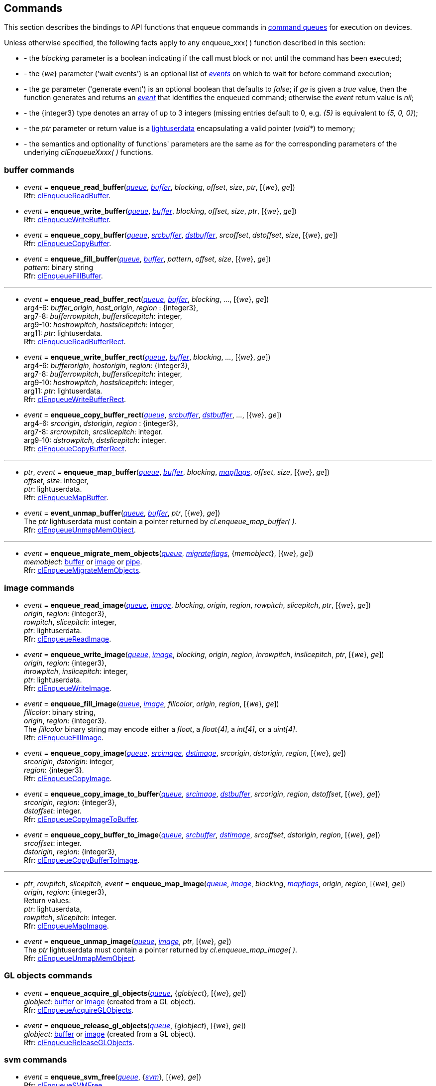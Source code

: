 
[[commands]]
== Commands

This section describes the bindings to API functions that enqueue commands in <<queue, command queues>> 
for execution on devices.

Unless otherwise specified, the following facts apply to any enqueue_xxx(&nbsp;) function described in this section:

[unstyled]
- - the _blocking_ parameter is a boolean indicating if the call must block or not until the 
command has been executed;
- - the {_we_} parameter ('wait events') is an optional list of <<event, _events_>> on which to wait
for before command execution;
- - the _ge_ parameter ('generate event') is an optional boolean that defaults to _false_; 
if _ge_ is given a _true_ value, then the function generates and returns an <<event, _event_>> 
that identifies the enqueued command; otherwise the _event_ return value is _nil_;
- - the {integer3} type denotes an array of up to 3 integers 
(missing entries default to 0, e.g. _{5}_ is equivalent to _{5, 0, 0}_); 
- - the _ptr_ parameter or return value is a 
http://www.lua.org/manual/5.3/manual.html#lua_pushlightuserdata[lightuserdata] encapsulating
a valid pointer (_void*_) to memory;
- - the semantics and optionality of functions' parameters are the same as for the
corresponding parameters of the underlying _clEnqueueXxxx(&nbsp;)_ functions.


=== buffer commands

[[enqueue_read_buffer]]
* _event_ = *enqueue_read_buffer*(<<queue, _queue_>>, <<buffer, _buffer_>>, _blocking_, _offset_, _size_, _ptr_, [{_we_}, _ge_]) +
[small]#Rfr: https://www.khronos.org/registry/OpenCL/sdk/2.1/docs/man/xhtml/clEnqueueReadBuffer.html[clEnqueueReadBuffer].#

[[enqueue_write_buffer]]
* _event_ = *enqueue_write_buffer*(<<queue, _queue_>>, <<buffer, _buffer_>>, _blocking_, _offset_, _size_, _ptr_, [{_we_}, _ge_]) +
[small]#Rfr: https://www.khronos.org/registry/OpenCL/sdk/2.1/docs/man/xhtml/clEnqueueWriteBuffer.html[clEnqueueWriteBuffer].#

[[enqueue_copy_buffer]]
* _event_ = *enqueue_copy_buffer*(<<queue, _queue_>>, <<buffer, _srcbuffer_>>, <<buffer, _dstbuffer_>>, _srcoffset_, _dstoffset_, _size_, [{_we_}, _ge_]) +
[small]#Rfr: https://www.khronos.org/registry/OpenCL/sdk/2.1/docs/man/xhtml/clEnqueueCopyBuffer.html[clEnqueueCopyBuffer].#

[[enqueue_fill_buffer]]
* _event_ = *enqueue_fill_buffer*(<<queue, _queue_>>, <<buffer, _buffer_>>, _pattern_, _offset_, _size_, [{_we_}, _ge_]) +
[small]#_pattern_: binary string +
Rfr: https://www.khronos.org/registry/OpenCL/sdk/2.1/docs/man/xhtml/clEnqueueFillBuffer.html[clEnqueueFillBuffer].#

'''

[[enqueue_read_buffer_rect]]
* _event_ = *enqueue_read_buffer_rect*(<<queue, _queue_>>, <<buffer, _buffer_>>, _blocking_, _..._, [{_we_}, _ge_]) +
[small]#arg4-6: _buffer_origin_, _host_origin_, _region_ : {integer3}, +
arg7-8: _bufferrowpitch_, _bufferslicepitch_: integer, +
arg9-10: _hostrowpitch_, _hostslicepitch_: integer, +
arg11: _ptr_: lightuserdata. +
Rfr: https://www.khronos.org/registry/OpenCL/sdk/2.1/docs/man/xhtml/clEnqueueReadBufferRect.html[clEnqueueReadBufferRect].#

[[enqueue_write_buffer_rect]]
* _event_ = *enqueue_write_buffer_rect*(<<queue, _queue_>>, <<buffer, _buffer_>>, _blocking_, _..._, [{_we_}, _ge_]) +
[small]#arg4-6: _bufferorigin_, _hostorigin_, _region_: {integer3}, +
arg7-8: _bufferrowpitch_, _bufferslicepitch_: integer, +
arg9-10: _hostrowpitch_, _hostslicepitch_: integer, +
arg11: _ptr_: lightuserdata. +
Rfr: https://www.khronos.org/registry/OpenCL/sdk/2.1/docs/man/xhtml/clEnqueueWriteBufferRect.html[clEnqueueWriteBufferRect].#

[[enqueue_copy_buffer_rect]]
* _event_ = *enqueue_copy_buffer_rect*(<<queue, _queue_>>, <<buffer, _srcbuffer_>>, <<buffer, _dstbuffer_>>, _..._, [{_we_}, _ge_]) +
[small]#arg4-6: _srcorigin_, _dstorigin_, _region_ : {integer3}, +
arg7-8: _srcrowpitch_, _srcslicepitch_: integer. +
arg9-10: _dstrowpitch_, _dstslicepitch_: integer. +
Rfr: https://www.khronos.org/registry/OpenCL/sdk/2.1/docs/man/xhtml/clEnqueueCopyBufferRect.html[clEnqueueCopyBufferRect].#

'''

[[enqueue_map_buffer]]
* _ptr_, _event_ = *enqueue_map_buffer*(<<queue, _queue_>>, <<buffer, _buffer_>>, _blocking_, <<mapflags, _mapflags_>>, _offset_, _size_, [{_we_}, _ge_]) +
[small]#_offset_, _size_: integer, +
_ptr_: lightuserdata. +
Rfr: https://www.khronos.org/registry/OpenCL/sdk/2.1/docs/man/xhtml/clEnqueueMapBuffer.html[clEnqueueMapBuffer].#

[[enqueue_unmap_buffer]]
* _event_ = *event_unmap_buffer*(<<queue, _queue_>>, <<buffer, _buffer_>>, _ptr_, [{_we_}, _ge_]) +
[small]#The _ptr_ lightuserdata must contain a pointer returned by _cl.enqueue_map_buffer(&nbsp;)_. +
Rfr: https://www.khronos.org/registry/OpenCL/sdk/2.1/docs/man/xhtml/clEnqueueUnmapMemObject.html[clEnqueueUnmapMemObject].#

'''

[[enqueue_migrate_mem_objects]]
* _event_ = *enqueue_migrate_mem_objects*(<<queue, _queue_>>, <<migrateflags, _migrateflags_>>, {_memobject_}, [{_we_}, _ge_]) +
[small]#_memobject_: <<buffer, buffer>> or  <<image, image>> or  <<pipe, pipe>>. +
Rfr: https://www.khronos.org/registry/OpenCL/sdk/2.1/docs/man/xhtml/clEnqueueMigrateMemObjects.html[clEnqueueMigrateMemObjects].#

=== image commands

[[enqueue_read_image]]
* _event_ = *enqueue_read_image*(<<queue, _queue_>>, <<image, _image_>>, _blocking_, _origin_, _region_, _rowpitch_, _slicepitch_, _ptr_, [{_we_}, _ge_]) +
[small]#_origin_, _region_: {integer3}, +
_rowpitch_, _slicepitch_: integer, +
_ptr_: lightuserdata. +
Rfr: https://www.khronos.org/registry/OpenCL/sdk/2.1/docs/man/xhtml/clEnqueueReadImage.html[clEnqueueReadImage].#

[[enqueue_write_image]]
* _event_ = *enqueue_write_image*(<<queue, _queue_>>, <<image, _image_>>, _blocking_, _origin_, _region_, _inrowpitch_, _inslicepitch_, _ptr_, [{_we_}, _ge_]) +
[small]#_origin_, _region_: {integer3}, +
_inrowpitch_, _inslicepitch_: integer, +
_ptr_: lightuserdata. +
Rfr: https://www.khronos.org/registry/OpenCL/sdk/2.1/docs/man/xhtml/clEnqueueWriteImage.html[clEnqueueWriteImage].#

[[enqueue_fill_image]]
* _event_ = *enqueue_fill_image*(<<queue, _queue_>>, <<image, _image_>>, _fillcolor_,  _origin_, _region_, [{_we_}, _ge_]) +
[small]#_fillcolor_: binary string, +
_origin_, _region_: {integer3}. +
The _fillcolor_ binary string may encode either a _float_, a _float{4]_, a _int[4]_, or a _uint[4]_. +
Rfr: https://www.khronos.org/registry/OpenCL/sdk/2.1/docs/man/xhtml/clEnqueueFillImage.html[clEnqueueFillImage].#

[[enqueue_copy_image]]
* _event_ = *enqueue_copy_image*(<<queue, _queue_>>, <<image, _srcimage_>>, <<image, _dstimage_>>, _srcorigin_, _dstorigin_, _region_, [{_we_}, _ge_]) +
[small]#_srcorigin_, _dstorigin_: integer, +
_region_: {integer3}. +
Rfr: https://www.khronos.org/registry/OpenCL/sdk/2.1/docs/man/xhtml/clEnqueueCopyImage.html[clEnqueueCopyImage].#

[[enqueue_copy_image_to_buffer]]
* _event_ = *enqueue_copy_image_to_buffer*(<<queue, _queue_>>, <<image, _srcimage_>>, <<buffer, _dstbuffer_>>, _srcorigin_, _region_, _dstoffset_, [{_we_}, _ge_]) +
[small]#_srcorigin_, _region_: {integer3}, +
_dstoffset_: integer. +
Rfr: https://www.khronos.org/registry/OpenCL/sdk/2.1/docs/man/xhtml/clEnqueueCopyImageToBuffer.html[clEnqueueCopyImageToBuffer].#

[[enqueue_copy_buffer_to_image]]
* _event_ = *enqueue_copy_buffer_to_image*(<<queue, _queue_>>, <<buffer, _srcbuffer_>>, <<image, _dstimage_>>, _srcoffset_, _dstorigin_, _region_, [{_we_}, _ge_]) +
[small]#_srcoffset_: integer. +
_dstorigin_, _region_: {integer3}, +
Rfr: https://www.khronos.org/registry/OpenCL/sdk/2.1/docs/man/xhtml/clEnqueueCopyBufferToImage.html[clEnqueueCopyBufferToImage].#

'''

[[enqueue_map_image]]
* _ptr_, _rowpitch_, _slicepitch_, _event_ = *enqueue_map_image*(<<queue, _queue_>>, <<image, _image_>>, _blocking_, <<mapflags, _mapflags_>>, _origin_, _region_, [{_we_}, _ge_]) +
[small]#_origin_, _region_: {integer3}, +
Return values: +
_ptr_: lightuserdata, +
_rowpitch_, _slicepitch_: integer. +
Rfr: https://www.khronos.org/registry/OpenCL/sdk/2.1/docs/man/xhtml/clEnqueueMapImage.html[clEnqueueMapImage].#

[[enqueue_unmap_image]]
* _event_ = *enqueue_unmap_image*(<<queue, _queue_>>, <<image, _image_>>, _ptr_, [{_we_}, _ge_]) +
[small]#The _ptr_ lightuserdata must contain a pointer returned by _cl.enqueue_map_image(&nbsp;)_. +
Rfr: https://www.khronos.org/registry/OpenCL/sdk/2.1/docs/man/xhtml/clEnqueueUnmapMemObject.html[clEnqueueUnmapMemObject].#

=== GL objects commands

[[enqueue_acquire_gl_objects]]
* _event_ = *enqueue_acquire_gl_objects*(<<queue, _queue_>>, {_globject_}, [{_we_}, _ge_]) +
[small]#_globject_: <<buffer, buffer>> or  <<image, image>> (created from a GL object). +
Rfr: https://www.khronos.org/registry/OpenCL/sdk/2.1/docs/man/xhtml/clEnqueueAcquireGLObjects.html[clEnqueueAcquireGLObjects].#

[[enqueue_release_gl_objects]]
* _event_ = *enqueue_release_gl_objects*(<<queue, _queue_>>, {_globject_}, [{_we_}, _ge_]) +
[small]#_globject_: <<buffer, buffer>> or  <<image, image>> (created from a GL object). +
Rfr: https://www.khronos.org/registry/OpenCL/sdk/2.1/docs/man/xhtml/clEnqueueReleaseGLObjects.html[clEnqueueReleaseGLObjects].#

=== svm commands

[[enqueue_svm_free]]
* _event_ = *enqueue_svm_free*(<<queue, _queue_>>, {<<svm, _svm_>>}, [{_we_}, _ge_]) +
[small]#Rfr: https://www.khronos.org/registry/OpenCL/sdk/2.1/docs/man/xhtml/clEnqueueSVMFree.html[clEnqueueSVMFree].#

[[enqueue_svm_memcpy]]
* _event_ = *enqueue_svm_memcpy*(<<queue, _queue_>>, _blocking_, _dstptr_, _srcptr_, _size_, [{_we_}, _ge_]) +
[small]#_srcptr_, _dstptr_: lightuserdata. +
Rfr: https://www.khronos.org/registry/OpenCL/sdk/2.1/docs/man/xhtml/clEnqueueSVMMemcpy.html[clEnqueueSVMMemcpy].#

[[enqueue_svm_mem_fill]]
* _event_ = *enqueue_svm_mem_fill*(<<queue, _queue_>>, _ptr_, _pattern_, _size_, [{_we_}, _ge_]) +
[small]#_ptr_: lightuserdata, +
_pattern_: binary string +
Rfr: https://www.khronos.org/registry/OpenCL/sdk/2.1/docs/man/xhtml/clEnqueueSVMMemFill.html[clEnqueueSVMMemFill].#

'''

[[enqueue_svm_map]]
* _event_ = *enqueue_svm_map*(<<queue, _queue_>>, _blocking_, <<mapflags, _mapflags_>>, _ptr_, _size_, [{_we_}, _ge_]) +
[small]#Rfr: https://www.khronos.org/registry/OpenCL/sdk/2.1/docs/man/xhtml/clEnqueueSVMMap.html[clEnqueueSVMMap].#

[[enqueue_svm_unmap]]
* _event_ = *enqueue_svm_unmap*(<<queue, _queue_>>, _ptr_, [{_we_}, _ge_]) +
[small]#The _ptr_ lightuserdata must contain a pointer returned by _cl.enqueue_svm_map(&nbsp;)_. +
Rfr: https://www.khronos.org/registry/OpenCL/sdk/2.1/docs/man/xhtml/clEnqueueSVMUnmap.html[clEnqueueSVMUnmap].#

'''

[[enqueue_svm_migrate_mem]]
* _event_ = *enqueue_svm_migrate_mem*(<<queue, _queue_>>, <<migrateflags, _migrateflags_>>, {<<svm, _svm_>>}, {_offset_}, {_size_}, [{_we_}, _ge_]) +
[small]#Rfr: https://www.khronos.org/registry/OpenCL/sdk/2.1/docs/man/xhtml/clEnqueueSVMMigrateMem.html[clEnqueueSVMMigrateMem].#


=== kernel commands

[[enqueue_ndrange_kernel]]
* _event_ = *enqueue_ndrange_kernel*(<<queue, _queue_>>, <<kernel, _kernel_>>, _N_, _globoffset_, _globsize_, _locsize_, [{_we_}, _ge_]) +
[small]#_N_: 1, 2 or 3 (work dimension), +
_globoffset_, _globsize_, _locsize_: {integerN}, +
Rfr: https://www.khronos.org/registry/OpenCL/sdk/2.1/docs/man/xhtml/clEnqueueNDRangeKernel.html[clEnqueueNDRangeKernel].#

[[enqueue_task]]
* _event_ = *enqueue_task*(<<queue, _queue_>>, <<kernel, _kernel_>>, [{_we_}, _ge_]) +
[small]#Equivalent to _cl.enqueue_ndrange_kernel(cq, kernel, 1, nil, {1}, {1}, {we}, ge)_.#

////
[[enqueue_native_kernel]]
* _event_ = *enqueue_native_kernel*(<<queue, _queue_>>, @@, [{_we_}, _ge_]) +
[small]#Rfr: https://www.khronos.org/registry/OpenCL/sdk/2.1/docs/man/xhtml/clEnqueueNativeKernel.html[clEnqueueNativeKernel].#
////

=== synchronization

[[flush]]
* *flush*(<<queue, _queue_>>) +
[small]#Blocks until all previously enqueued commands have been submitted. +
Rfr: https://www.khronos.org/registry/OpenCL/sdk/2.1/docs/man/xhtml/clFlush.html[clFlush].#

[[finish]]
* *finish*(<<queue, _queue_>>) +
[small]#Blocks until all previously enqueued commands have been completed. +
Rfr: https://www.khronos.org/registry/OpenCL/sdk/2.1/docs/man/xhtml/clFinish.html[clFinish].#

[[enqueue_marker]]
* _event_ = *enqueue_marker*(<<queue, _queue_>>, [{_we_}, _ge_]) +
[small]#Rfr: https://www.khronos.org/registry/OpenCL/sdk/2.1/docs/man/xhtml/clEnqueueMarkerWithWaitList.html[clEnqueueMarkerWithWaitList].#

[[enqueue_barrier]]
* _event_ = *enqueue_barrier*(<<queue, _queue_>>, [{_we_}, _ge_]) +
[small]#Rfr: https://www.khronos.org/registry/OpenCL/sdk/2.1/docs/man/xhtml/clEnqueueBarrierWithWaitList.html[clEnqueueBarrierWithWaitList].#

////

[[enqueue_]]
* _event_ = **(<<queue, _queue_>>, @@, [{_we_}, _ge_]) +
[small]#Rfr: https://www.khronos.org/registry/OpenCL/sdk/2.1/docs/man/xhtml/clEnqueue.html[].#

arg3: __, +
__: binary string +

<<buffer, _buffer_>>
<<image, _image_>>
'__': string +
'__': integer +
'__': <<, >> +
////

